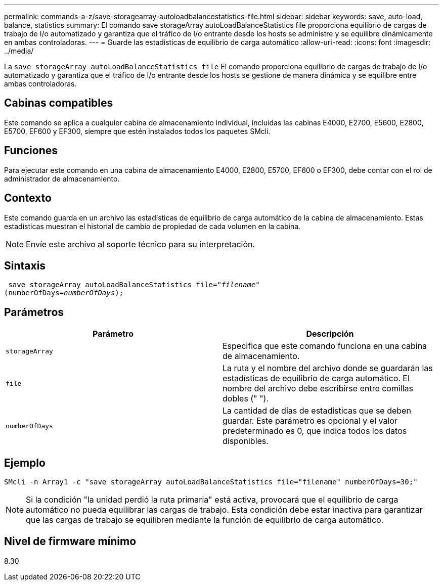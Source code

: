 ---
permalink: commands-a-z/save-storagearray-autoloadbalancestatistics-file.html 
sidebar: sidebar 
keywords: save, auto-load, balance, statistics 
summary: El comando save storageArray autoLoadBalanceStatistics file proporciona equilibrio de cargas de trabajo de I/o automatizado y garantiza que el tráfico de I/o entrante desde los hosts se administre y se equilibre dinámicamente en ambas controladoras. 
---
= Guarde las estadísticas de equilibrio de carga automático
:allow-uri-read: 
:icons: font
:imagesdir: ../media/


[role="lead"]
La `save storageArray autoLoadBalanceStatistics file` El comando proporciona equilibrio de cargas de trabajo de I/o automatizado y garantiza que el tráfico de I/o entrante desde los hosts se gestione de manera dinámica y se equilibre entre ambas controladoras.



== Cabinas compatibles

Este comando se aplica a cualquier cabina de almacenamiento individual, incluidas las cabinas E4000, E2700, E5600, E2800, E5700, EF600 y EF300, siempre que estén instalados todos los paquetes SMcli.



== Funciones

Para ejecutar este comando en una cabina de almacenamiento E4000, E2800, E5700, EF600 o EF300, debe contar con el rol de administrador de almacenamiento.



== Contexto

Este comando guarda en un archivo las estadísticas de equilibrio de carga automático de la cabina de almacenamiento. Estas estadísticas muestran el historial de cambio de propiedad de cada volumen en la cabina.

[NOTE]
====
Envíe este archivo al soporte técnico para su interpretación.

====


== Sintaxis

[source, cli, subs="+macros"]
----
 save storageArray autoLoadBalanceStatistics file=pass:quotes["_filename_"]
(numberOfDays=pass:quotes[_numberOfDays_]);
----


== Parámetros

[cols="2*"]
|===
| Parámetro | Descripción 


 a| 
`storageArray`
 a| 
Especifica que este comando funciona en una cabina de almacenamiento.



 a| 
`file`
 a| 
La ruta y el nombre del archivo donde se guardarán las estadísticas de equilibrio de carga automático. El nombre del archivo debe escribirse entre comillas dobles (" ").



 a| 
`numberOfDays`
 a| 
La cantidad de días de estadísticas que se deben guardar. Este parámetro es opcional y el valor predeterminado es 0, que indica todos los datos disponibles.

|===


== Ejemplo

[listing]
----
SMcli -n Array1 -c "save storageArray autoLoadBalanceStatistics file="filename" numberOfDays=30;"
----
[NOTE]
====
Si la condición "la unidad perdió la ruta primaria" está activa, provocará que el equilibrio de carga automático no pueda equilibrar las cargas de trabajo. Esta condición debe estar inactiva para garantizar que las cargas de trabajo se equilibren mediante la función de equilibrio de carga automático.

====


== Nivel de firmware mínimo

8.30
